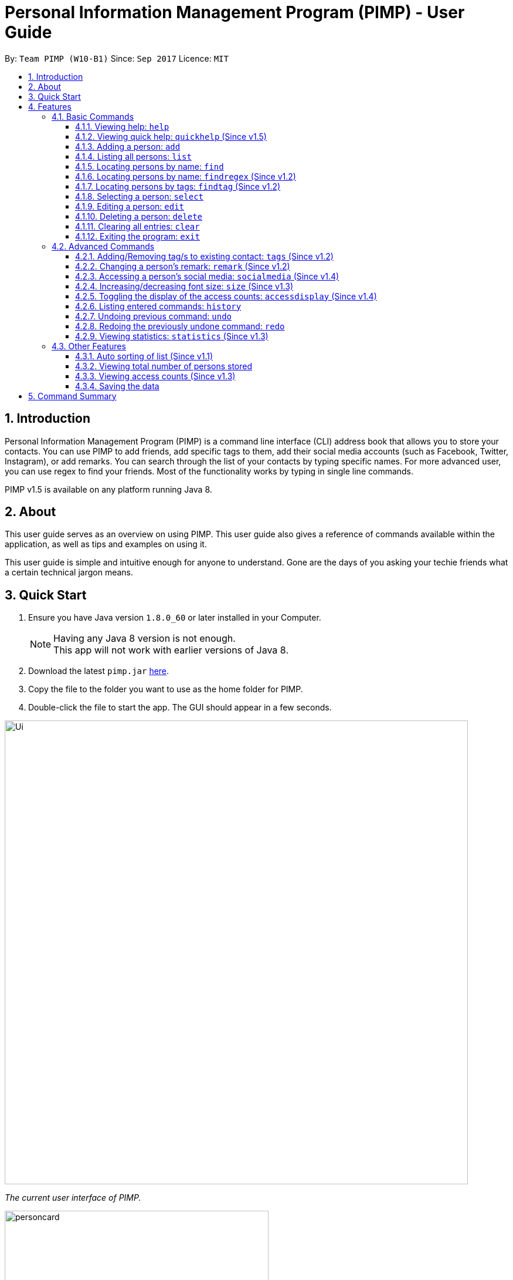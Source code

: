= Personal Information Management Program (PIMP) - User Guide
:toc:
:toclevels: 4
:toc-title:
:toc-placement: preamble
:sectnums:
:imagesDir: images
:stylesDir: stylesheets
:experimental:
ifdef::env-github[]
:tip-caption: :bulb:
:note-caption: :information_source:
endif::[]
:repoURL: https://github.com/CS2103AUG2017-W10-B1/main

By: `Team PIMP (W10-B1)`      Since: `Sep 2017`      Licence: `MIT`

== Introduction

Personal Information Management Program (PIMP) is a command line interface (CLI) address book that allows you to store your contacts. You can use PIMP to add friends, add specific tags to them, add their social media accounts (such as Facebook, Twitter, Instagram), or add remarks. You can search through the list of your contacts by typing specific names. For more advanced user, you can use regex to find your friends. Most of the functionality works by typing in single line commands.

PIMP v1.5 is available on any platform running Java 8.

== About

This user guide serves as an overview on using PIMP. This user guide also gives a reference of commands available within the application, as well as tips and examples on using it.

This user guide is simple and intuitive enough for anyone to understand. Gone are the days of you asking your techie friends what a certain technical jargon means.

== Quick Start

.  Ensure you have Java version `1.8.0_60` or later installed in your Computer.
+
[NOTE]
Having any Java 8 version is not enough. +
This app will not work with earlier versions of Java 8.
+
.  Download the latest `pimp.jar` link:{repoURL}/releases[here].
.  Copy the file to the folder you want to use as the home folder for PIMP.
.  Double-click the file to start the app. The GUI should appear in a few seconds.
+


image::Ui.png[width="790"]
_The current user interface of PIMP._

image::personcard.png[width="450"]
_A breakdown of the different information that a contact contains._

.  Type the command in the command box and press kbd:[Enter] to execute it. +
e.g. typing *`help`* and pressing kbd:[Enter] will open the help window.
.  Some example commands you can try:

* *`list`*: lists all contacts
* **`add`**`n/John Doe p/98765432 e/johnd@example.com a/John street, block 123, #01-01`: adds a contact named `John Doe` to PIMP.
* **`delete`**`3`: deletes the 3rd contact shown in the current list
* *`exit`*: exits the app

.  Refer to the link:#features[Features] section below for details of each command.

== Features

====
*Command Format*

* Words in `UPPER_CASE` are the parameters to be supplied by the user e.g. in `add n/NAME`, `NAME` is a parameter which can be used as `add n/John Doe`.
* Items in square brackets are optional e.g `n/NAME [t/TAG]` can be used as `n/John Doe t/friend` or as `n/John Doe`.
* Items with `…`​ after them can be used multiple times including zero times e.g. `[t/TAG]...` can be used as `{nbsp}` (i.e. 0 times), `t/friend`, `t/friend t/family` etc.
* Parameters can be in any order e.g. if the command specifies `n/NAME p/PHONE_NUMBER`, `p/PHONE_NUMBER n/NAME` is also acceptable.
* The alias stated below refers to the command shortcut you can use instead of typing the full command. e.g. `e 1 n/Ben` instead of `edit 1 n/Ben`
====

PIMP has numerous commands. The following section describes the basic commands.

=== Basic Commands

These are the most basic commands required for the usage of PIMP.

==== Viewing help: `help`

Opens the help window, showing this user guide. +
Format: `help` +
Alias: `h`

This command takes no arguments, i.e. the command can be typed as it is (`help`) without any additional
words to type.

// tag::quickhelp[]
==== Viewing quick help: `quickhelp` (Since v1.5)

List all the available command words of PIMP. +
Format: `quickhelp` +
Alias: `qh`

This command takes no arguments.
// end::quickhelp[]

==== Adding a person: `add`

Adds a person to PIMP. +
Format: `add n/NAME p/PHONE_NUMBER e/EMAIL a/ADDRESS [fb/FACEBOOK] [tw/TWITTER] [ig/INSTAGRAM] [t/TAG]...` +
Alias: `a`

[TIP]
A person can have any number of tags, phone numbers, emails or addresses (including 0) (Not implemented yet. Coming in v2.0)

****
* If a person to be added is similar to one of the existing contacts, a prompt will show you that similar contact/s. (Not implemented yet. Coming in v2.0)
****

Examples:

* `add n/John Doe p/98765432 e/johnd@example.com a/John street, block 123, #01-01` +
This adds a person named "John Doe", with phone number 98765432, email johnd@example.com,
and address "John street, block 123, #01-01".

* `add n/Bob p/91294232` +
This adds a person named "Bob" with phone number 91294232. As you can see, all fields are optional.

* `add n/Allen Walker p/11112222 e/allen@walker.com a/Agate Street 22 fb/allenwalker tw/allenwalker99 ig/iamallen`

Alias Example:

* `a n/Ben p/12345678 e/ben@ten.com a/Unicorn Lane t/SuperHero`

==== Listing all persons: `list`

Shows a list of all persons in PIMP. +
Format: `list`
Alias: `l`

This command takes no arguments.

==== Locating persons by name: `find`

Finds persons whose names contain any of the given keywords. +
Format: `find KEYWORD [MORE_KEYWORDS]` +
Alias: `f`

****
* The search is case insensitive, e.g. `hans` will match `Hans`.
* The order of the keywords does not matter, e.g. `Hans Bo` will match `Bo Hans`.
* Only the name is searched.
* Only full words will be matched e.g. `Han` will not match `Hans`
* Persons matching at least one keyword will be returned (i.e. `OR` search),
e.g. `Hans Bo` will return `Hans Gruber` and `Bo Yang`.
****

Examples:

* `find John` +
Returns `john` and `John Doe`.

* `find Betsy Tim John` +
Returns any person having names `Betsy`, `Tim`, or `John`.

Alias example:

* `f Ben`

// tag::findregex[]
==== Locating persons by name: `findregex` (Since v1.2)

Finds persons whose names match the regex given. Note that only the name is searched.

A _regex_ (regular expression) is a powerful way to search text. The user can supply
a series of characters that can be used to match the given text. For example, with the
question mark (`?`), the letter before the question mark may either exist or not exist.
Hence, `Joh?n` will match both `John` (with the `h` before the question mark), as well
as `Jon` (without the `h`).

More information about regex can be found at http://www.vogella.com/tutorials/JavaRegularExpressions/article.html.

Format: `findregex REGEX` +
Alias: `fr`

Examples:

* `findregex ^Joh?n$` +
Returns `Jon` and `John`, but not `John Doe`.

* `findregex Joh?n` +
Returns `Jon` and `John`, as well as `John Doe` and `Jane John`.

Alias example:

* `fr Do?`
// end::findregex[]

// tag::findtag[]
==== Locating persons by tags: `findtag` (Since v1.2)

Finds persons who has has a tag matching any of the search tags. +
Format: `findtag TAG` +
Alias: `ft`

Examples:

* `findtag friends family` +
Returns all person having tags `friends` or `family`.

Alias example:

* `ft friends`
// end::findtag[]

==== Selecting a person: `select`

Selects the person identified by the index number used in the last person listing. +
Format: `select INDEX` +
Alias: `s`

****
* Selects the person and loads the Google search page of person at the specified `INDEX`.
* The index refers to the index number shown in the most recent listing.
* The index *must be a positive integer* `1, 2, 3, ...`
****

Examples:

* `list` +
`select 2` +
Selects the 2nd person in PIMP.

* `find Betsy` +
`select 1` +
Selects the 1st person in the results of the `find` command.

Alias example:

* `s 1`

==== Editing a person: `edit`

Edits an existing person in PIMP. +
Format: `edit INDEX [n/NAME] [p/PHONE] [e/EMAIL] [a/ADDRESS] [f/FACEBOOK] [t/TWITTER] [i/INSTAGRAM] [t/TAG]...` +
Alias: `e`

****
* Edits the person at the specified `INDEX`. The index refers to the index number shown in the last person listing. The index *must be a positive integer* 1, 2, 3, ...
* At least one of the optional fields must be provided.
* Existing values will be updated to the input values.
* When editing tags, the existing tags of the person will be removed i.e adding of tags is not cumulative.
* You can remove all the person's tags by typing `t/` without specifying any tags after it.
****

Examples:

* `edit 1 p/91234567 e/johndoe@example.com` +
Edits the phone number and email address of the 1st person to be `91234567` and `johndoe@example.com` respectively.

* `edit 2 n/Betsy Crower t/` +
Edits the name of the 2nd person to be `Betsy Crower` and clears all existing tags.

* `edit 3 fb/becca93` +
Edits the Facebook username of 3rd person.

Alias example:

* `e 1 p/12345678`

==== Deleting a person: `delete`

Deletes the specified person from PIMP. +
Format: `delete INDEX` +
Alias: `d`

****
* Deletes the person at the specified `INDEX`.
* The index refers to the index number shown in the most recent listing.
* The index *must be a positive integer* 1, 2, 3, ...
****

Examples:

* `list` +
`delete 2` +
Deletes the 2nd person in PIMP.

* `find Betsy` +
`delete 1` +
Deletes the 1st person in the results of the `find` command.

Alias example:

* `d 1`

==== Clearing all entries: `clear`

Clears all entries from PIMP. +
Format: `clear` +
Alias: `c`

This command takes no arguments.

==== Exiting the program: `exit`

Exits the program. +
Format: `exit` +
Alias: `ex`

This command takes no arguments.

=== Advanced Commands

These are advanced commands available in PIMP that might be useful for the user.

// tag::addremovetags[]
==== Adding/Removing tag/s to existing contact: `tags` (Since v1.2)

Add one or more tags to an existing person in PIMP. +
Format: `tags TYPE INDEX TAG [MORE TAGS]...` +
Alias: `t`

****
* The TYPE can be either "add" or "remove".
* Add tag/s to the person at the specified `INDEX`. The index refers to the index number shown in the last person listing. The index *must be a positive integer* 1, 2, 3, ...
* At least 1 tag must be added/removed.
* For adding, the command will ignore tags that already exist in that contact.
* For removing, the command will show an error if the tag to be removed do not exist in that contact.
****

Examples:

* `tags add 1 friends` +
Add a tag "friends" to the 1st person.

* `tags remove 2 classmate CS2103` +
Remove tags "classmate" and "CS2103" from the 2nd person.

Alias example:

* `t add 1 friends`
// end::addremovetags[]

// tag::remark[]
==== Changing a person's remark: `remark` (Since v1.2)

Changes the remark of an existing person in PIMP. +
Format: `remark INDEX r/[Remark]` +
Alias: `re`

****
* Selects the person and changes the remark of the person at the specified `INDEX`.
* The index refers to the index number shown in the most recent listing.
* The index *must be a positive integer* `1, 2, 3, ...`
* The contents of the remark can be empty.
****

Examples:

* `list` +
`remark 1 r/Loves beer` +
Changes the remark of the 1st person in PIMP to "Loves beer".

* `find Tony` +
`remark 2 r/Going overseas` +
Changes the remark of the 2nd person returned by the `find` command to "Going overseas".

Alias example:

* `re 1 r/Owe money`
// end::remark[]

// tag::socialmedia[]
==== Accessing a person's social media: `socialmedia` (Since v1.4)

Access a person's social media profile on the browser. +
Format: `socialmedia TYPE INDEX` +
Alias: `sm`

****
* Loads the social media page of the person at the specified `INDEX`.
* The index refers to the index number shown in the most recent listing.
* The index *must be a positive integer* `1, 2, 3, ...`
* TYPE can be either of the following: "facebook", "twitter", "instagram"
****

Examples:

* `list` +
`socialmedia facebook 1` +
Loads the Facebook page of the 1st person in PIMP.

* `find Tony` +
`socialmedia instagram 2` +
Loads the Instagram page of the 2nd person returned by the `find` command.
// end::socialmedia[]

// tag::size[]
==== Increasing/decreasing font size: `size` (Since v1.3)

Increases the font size by the number given, in pts. +
Format: `size [AMOUNT]`

****
* If `AMOUNT` is not given, it resets the font size to the default.
* If `AMOUNT` is positive, it will increase the font size by the given amount.
* If `AMOUNT` is negative, it will decrease the font size instead.
* The end font size will be between 8pt and 20pt.
****

Examples:

* `size 2` +
Increases the font size by 2 pts.

* `size -3` +
Decreases the font size by 3 pts.

* `size` +
Resets the font size back to the default.

// end::size[]

// tag::accessdisplay[]
==== Toggling the display of the access counts: `accessdisplay` (Since v1.4)

Toggles the display option for the access count numbers. +
Format: `accessdisplay TYPE` +
Alias: `ad` +
TYPE can be either 'on' or 'off'

Examples:

* `accessdisplay off` +
The description cards on the left plane no longer display access counts.

// end::accessdisplay[]
==== Listing entered commands: `history`

Lists all the commands that you have entered in reverse chronological order. +
Format: `history` +
Alias: `h`

This command takes no arguments.

****
* Pressing the kbd:[&uarr;] and kbd:[&darr;] arrows will display the previous and next input respectively in the command box.
* The list of commands are numbered from the most recent to least recent.
****

// tag::undoredo[]
==== Undoing previous command: `undo`

Restores PIMP to the state before the previous _undoable_ command was executed. +
Format: `undo [AMOUNT]` +
Alias: `u`

****
* If `AMOUNT` is not given, it undoes one command.
* If `AMOUNT` is given, it undoes a number of commands depending on the AMOUNT given.
* The amount *must be a positive integer* `1, 2, 3, ...`
****

[NOTE]
=====
Undoable commands: those commands that modify PIMP's content (`add`, `delete`, `edit`, `clear`, 'tags', and 'remark').
=====

Examples:

* `delete 1` +
`list` +
`undo` (or `undo 1`: reverses the `delete 1` command)

* `select 1` +
`list` +
`undo 1` +
The `undo 1` command fails as there are no undoable commands executed previously.

* `delete 1` +
`clear` +
`undo 1` (reverses the `clear` command) +
`undo 1` (reverses the `delete 1` command)

* `delete 1` +
`clear` +
`undo 2` (reverses the last commands)

* `delete 1` +
`clear` +
`undo 2` (reverses the `clear` and the `delete 1` command)

Alias example:

* `u 2`

==== Redoing the previously undone command: `redo`

Reverses the most recent `undo` commands. +
Format: `redo [AMOUNT]` +
Alias: `r`

****
* If `AMOUNT` is not given, it redoes one command.
* If `AMOUNT` is given, it redoes a number of commands depending on the AMOUNT given.
* The amount *must be a positive integer* `1, 2, 3, ...`
****

Examples:

* `delete 1` +
`undo 1` (reverses the `delete 1` command) +
`redo` (or `redo 1`: reapplies the `delete 1` command)

* `delete 1` +
`redo 1` +
The `redo` command fails as there are no `undo` commands executed previously.

* `delete 1` +
`clear` +
`undo 2` (reverses the last 2 commands) +
`redo 2` (reapplies the last 2 commands)

Alias example:

* `r 1`
// end::undoredo[]

// tag::statistics[]
==== Viewing statistics: `statistics` (Since v1.3)

Displays four charts based on information calculated in PIMP. The information displayed includes +
1. Number of contacts added in the past 2 years, broken down by month in a bar chart. +
2. Number of contacts added that have their Facebook, Instagram or Twitter handle recorded in PIMP. +

Format: `statistics` +
Alias: `st`

This command takes no arguments.
// end::statistics[]

=== Other Features

These are features that do not have commands but can be helpful to the user.

// tag::sort[]
==== Auto sorting of list (Since v1.1)

The contact list will automatically be sorted in A-Z order. It will refresh and re-sort accordingly when add and edit commands are executed.
// end::sort[]

==== Viewing total number of persons stored

The column with the people icon at the top left of the screen contains a numerical value
representing the total number of persons in the last person listing.

// tag::access[]
==== Viewing access counts (Since v1.3)

At the left side of the screen where entries of PIMP are displayed, we can see a heart icon, with a number beside it, which describes the number of times this entry has been accessed. Clicking on this entry, or modifying it using any of the edit, add/remove tag commands will increase this counter. This can be toggled on and off using the `accessdisplay` command.
// end::access[]

==== Saving the data

Data for PIMP are saved in the hard disk automatically after any command that changes the data.
There is no need to save manually.

== Command Summary

* *Open Help*: `help`
* *Open Quick Help*: `quickhelp`
* *Add*: `add n/NAME p/PHONE_NUMBER e/EMAIL a/ADDRESS [fb/FACEBOOK] [tw/TWITTER] [ig/INSTAGRAM] [t/TAG]...` +
e.g. `add n/James Ho p/22224444 e/jamesho@example.com a/123, Clementi Rd, 1234665 fb/jamesho t/friend t/colleague`
* *List*: `list`
* *Find*: `find KEYWORD [MORE_KEYWORDS]` +
e.g. `find James Jake`
* *Find by Regex*: `findregex REGEX` +
e.g. `findregex Joh?n`
* *Find by Tag*: `findtag tag` +
e.g. `findtag friends`
* *Select*: `select INDEX` +
e.g.`select 2`
* *Edit*: `edit INDEX [n/NAME] [p/PHONE_NUMBER] [e/EMAIL] [a/ADDRESS] [fb/FACEBOOK] [tw/TWITTER] [ig/INSTAGRAM] [t/TAG]...` +
e.g. `edit 2 n/James Lee e/jameslee@example.com`
* *Delete*: `delete INDEX` +
e.g. `delete 3`
* *Clear*: `clear`
* *Exit*: `exit`
* *Add Tags*: `tags add INDEX TAG [MORE TAGS]...` +
e.g. `tags add 1 friends classmate`
* *Remove Tags*: `tags remove INDEX TAG [MORE TAGS]...` +
e.g. `tags remove 2 neighbour`
* *Remark*: `remark INDEX r/REMARK` +
e.g.`remark 4 r/new remark`
* *Access social media*: `socialmedia TYPE INDEX` +
e.g. `socialmedia facebook 1`
* *Change font size*: `size [AMOUNT]` +
e.g. `size 3`
* *Toggle access display*: `accessdisplay TYPE` +
e.g. `accessdisplay on`
* *History*: `history`
* *Undo*: `undo [AMOUNT]`
* *Redo*: `redo [AMOUNT]`
* *Statistics*: `statistics`
